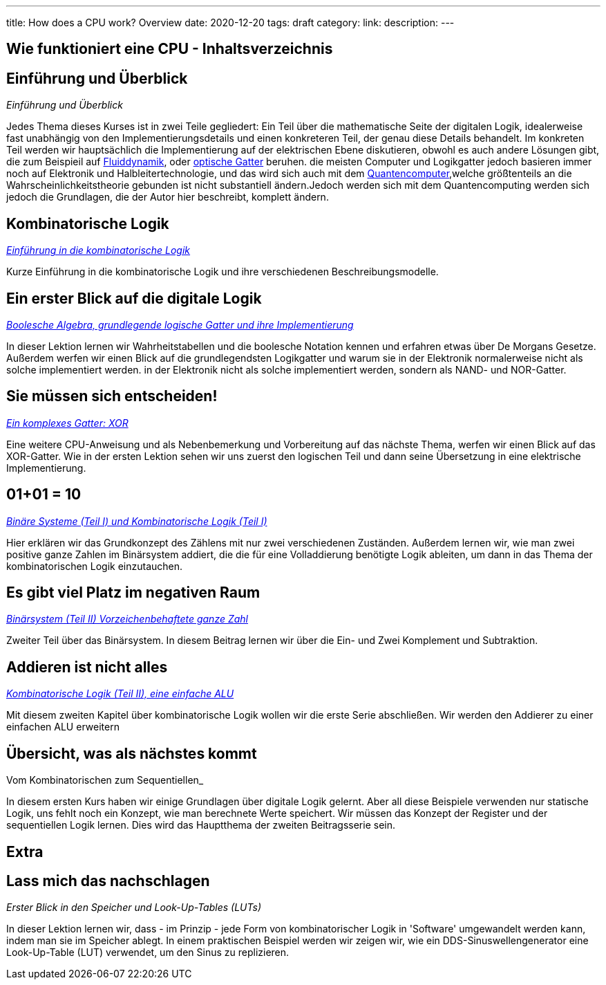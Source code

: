 ---
title: How does a CPU work? Overview
date: 2020-12-20
tags: draft
category:
link:
description:
---

== Wie funktioniert eine CPU - Inhaltsverzeichnis

== *Einführung und Überblick*

_Einführung und Überblick_

Jedes Thema dieses Kurses ist in zwei Teile gegliedert:
Ein Teil über die mathematische Seite der digitalen Logik,
idealerweise fast unabhängig von den Implementierungsdetails
und einen konkreteren Teil, der genau diese Details behandelt.
Im konkreten Teil werden wir hauptsächlich die Implementierung
auf der elektrischen Ebene diskutieren, obwohl es auch andere Lösungen
gibt, die zum Beispieil auf
https://erik-engheim.medium.com/microprocessors-running-on-air-a47a702dd41f[Fluiddynamik],
oder https://www.photonics.com/Articles/All-Optical_Logic_Gates_Show_Promise_for_Optical/a63226[optische Gatter]
beruhen. die meisten Computer und Logikgatter jedoch basieren immer noch
auf Elektronik und Halbleitertechnologie, und das wird sich auch mit  dem
https://www.azom.com/article.aspx?ArticleID=17173[Quantencomputer],welche  größtenteils
an die Wahrscheinlichkeitstheorie gebunden ist nicht substantiell ändern.Jedoch werden sich mit dem Quantencomputing
werden sich jedoch die Grundlagen, die der Autor hier beschreibt, komplett ändern.

== *Kombinatorische Logik*
_https://wehrend.uber.space/docs/digital_logic/00_combinatorial_logic[Einführung in die kombinatorische Logik]_

Kurze Einführung in die kombinatorische Logik und ihre verschiedenen Beschreibungsmodelle.

== *Ein erster Blick auf die digitale Logik*

_https://wehrend.uber.space/docs/digital_logic/01_boolean_algebra/[Boolesche Algebra, grundlegende logische Gatter und ihre Implementierung]_

In dieser Lektion lernen wir Wahrheitstabellen und die boolesche Notation kennen und erfahren etwas über
De Morgans Gesetze.
Außerdem werfen wir einen Blick auf die grundlegendsten Logikgatter und warum sie in der Elektronik normalerweise nicht als solche implementiert werden.
in der Elektronik nicht als solche implementiert werden, sondern als NAND- und NOR-Gatter.

== *Sie müssen sich entscheiden!*

_https://wehrend.uber.space/docs/digital_logic/02_xor/[Ein komplexes Gatter: XOR]_

Eine weitere CPU-Anweisung und als Nebenbemerkung und Vorbereitung auf das nächste Thema,
werfen wir einen Blick auf das XOR-Gatter. Wie in der ersten Lektion sehen wir uns zuerst den logischen
Teil und dann seine Übersetzung in eine elektrische Implementierung.


== *01+01 = 10*

_http://wehrend.uber.space/docs/digital_logic/03_binary_system/[Binäre Systeme (Teil I) und Kombinatorische Logik (Teil I)]_

Hier erklären wir das Grundkonzept des Zählens mit nur zwei verschiedenen Zuständen.
Außerdem lernen wir, wie man zwei positive ganze Zahlen im Binärsystem addiert, die
die für eine Volladdierung benötigte Logik ableiten, um dann in das Thema der kombinatorischen Logik einzutauchen.

== *Es gibt viel Platz im negativen Raum*

_http://wehrend.uber.space/docs/digital_logic/04_signs/[Binärsystem (Teil II) Vorzeichenbehaftete ganze Zahl]_

Zweiter Teil über das Binärsystem. In diesem Beitrag lernen wir über die Ein- und Zwei
Komplement und Subtraktion.


== *Addieren ist nicht alles*

_http://wehrend.uber.space/docs/digital_logic/05_alu/[Kombinatorische Logik (Teil II), eine einfache ALU]_

Mit diesem zweiten Kapitel über kombinatorische Logik wollen wir die erste Serie abschließen.
Wir werden den Addierer zu einer einfachen ALU erweitern


== *Übersicht, was als nächstes kommt*

Vom Kombinatorischen zum Sequentiellen_

In diesem ersten Kurs haben wir einige Grundlagen über digitale Logik gelernt. Aber all diese Beispiele
verwenden nur statische Logik, uns fehlt noch ein Konzept, wie man berechnete Werte speichert.
Wir müssen das Konzept der Register und der sequentiellen Logik lernen.
Dies wird das Hauptthema der zweiten Beitragsserie sein.


== Extra

== *Lass mich das nachschlagen*

_Erster Blick in den Speicher und Look-Up-Tables (LUTs)_

In dieser Lektion lernen wir, dass - im Prinzip - jede Form von kombinatorischer Logik
in 'Software' umgewandelt werden kann, indem man sie im Speicher ablegt. In einem praktischen Beispiel werden wir
zeigen wir, wie ein DDS-Sinuswellengenerator eine Look-Up-Table (LUT) verwendet, um den Sinus zu replizieren.


